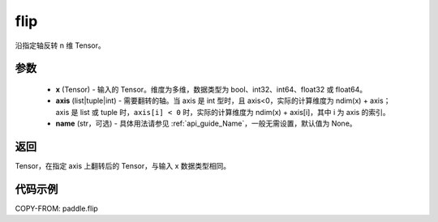 .. _cn_api_paddle_flip:

flip
-------------------------------

.. py:function:: paddle.flip(x, axis, name=None)




沿指定轴反转 n 维 Tensor。

参数
::::::::::::

    - **x** (Tensor) - 输入的 Tensor。维度为多维，数据类型为 bool、int32、int64、float32 或 float64。
    - **axis** (list|tuple|int) - 需要翻转的轴。当 axis 是 int 型时，且 axis<0，实际的计算维度为 ndim(x) + axis；axis 是 list 或 tuple 时，``axis[i] < 0`` 时，实际的计算维度为 ndim(x) + axis[i]，其中 i 为 axis 的索引。
    - **name** (str，可选) - 具体用法请参见 :ref:`api_guide_Name`，一般无需设置，默认值为 None。

返回
::::::::::::
Tensor，在指定 axis 上翻转后的 Tensor，与输入 x 数据类型相同。


代码示例
::::::::::::

COPY-FROM: paddle.flip
